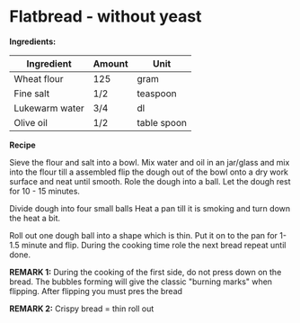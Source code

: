* Flatbread - without yeast 
*Ingredients:*

| Ingredient     | Amount | Unit        |
|----------------+--------+-------------|
| Wheat flour    | 125    | gram        |
| Fine salt      | 1/2    | teaspoon    |
| Lukewarm water | 3/4    | dl          |
| Olive oil      | 1/2    | table spoon |

*Recipe* 

Sieve the flour and salt into a bowl. 
Mix water and oil in an jar/glass and 
mix into the flour till a assembled 
flip the dough out of the bowl onto 
a dry work surface and neat until smooth.
Role the dough into a ball. 
Let the dough rest for 10 - 15 minutes.

Divide dough into four small balls 
Heat a pan till it is smoking and 
turn down the heat a bit. 

Roll out one dough ball into a shape which is thin.
Put it on to the pan for 1-1.5 minute and flip. 
During the cooking time role the next bread repeat until done.

*REMARK 1:* During the cooking of the first side, 
do not press down on the bread. The bubbles forming will give 
the classic "burning marks" when flipping. After flipping 
you must pres the bread

*REMARK 2:* Crispy bread = thin roll out
